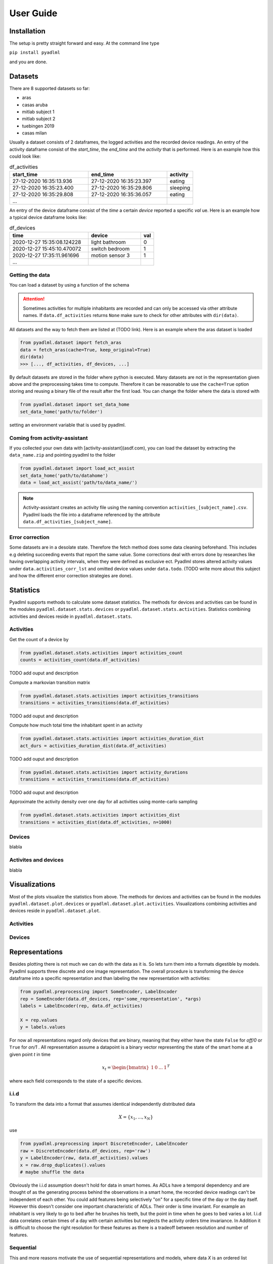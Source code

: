 User Guide
==========

Installation
------------
The setup is pretty straight forward and easy.
At the command line type

``pip install pyadlml``

and you are done.


Datasets
--------
There are 8 supported datasets so far:

- aras
- casas aruba
- mitlab subject 1
- mitlab subject 2
- tuebingen 2019
- casas milan

Usually a dataset consists of 2 dataframes, the logged activities and the recorded device readings.
An entry of the activity dataframe consist of the *start_time*, the *end_time*  and the *activity*
that is performed. Here is an example how this could look like:

.. csv-table:: df_activities
   :header: "start_time", "end_time", "activity"
   :widths: 30, 30, 10

    27-12-2020 16:35:13.936,27-12-2020 16:35:23.397,eating
    27-12-2020 16:35:23.400,27-12-2020 16:35:29.806,sleeping
    27-12-2020 16:35:29.808,27-12-2020 16:35:36.057,eating
    ...

An entry of the device dataframe consist of the *time* a certain *device* reported a
specific *val* ue. Here is an example how a typical device dataframe looks like:

.. csv-table:: df_devices
   :header: "time", "device", "val"
   :widths: 30, 20, 5

    2020-12-27 15:35:08.124228,light bathroom,0
    2020-12-27 15:45:10.470072,switch bedroom,1
    2020-12-27 17:35:11.961696,motion sensor 3,1
    ...


Getting the data
~~~~~~~~~~~~~~~~

You can load a dataset by using a function of the schema

.. py:function:: pyadlml.dataset.fetch_datasetname(cache=True, keep_original=True)

   Returns a data object that has attributes *df_activities* and *df_devices*

.. attention::
    Sometimes activities for multiple inhabitants are recorded and can only be accessed via other
    attribute names. If ``data.df_activities`` returns ``None`` make sure to check for other attributes
    with ``dir(data)``.

All datasets and the way to fetch them are listed at (TODO link). Here is an example where the aras dataset is loaded

.. code:: python

    from pyadlml.dataset import fetch_aras
    data = fetch_aras(cache=True, keep_original=True)
    dir(data)
    >>> [..., df_activities, df_devices, ...]

By default datasets are stored in the folder where python is executed. Many datasets are not
in the representation given above and the preprocessing takes time to compute. Therefore it can
be reasonable to use the ``cache=True`` option storing and reusing a binary file of the result after the first load.
You can change the folder where the data is stored with

.. code:: python

    from pyadlml.dataset import set_data_home
    set_data_home('path/to/folder')

setting an environment variable that is used by pyadlml.

Coming from activity-assistant
~~~~~~~~~~~~~~~~~~~~~~~~~~~~~~
If you collected your own data with [activity-assistant](asdf.com), you can load the dataset
by extracting the ``data_name.zip`` and pointing pyadlml to the folder

.. code:: python

    from pyadlml.dataset import load_act_assist
    set_data_home('path/to/datahome')
    data = load_act_assist('path/to/data_name/')

.. note::
    Activity-assistant creates an activity file using the naming convention ``activities_[subject_name].csv``.
    Pyadlml loads the file into a dataframe referenced by the attribute ``data.df_activities_[subject_name]``.


Error correction
~~~~~~~~~~~~~~~~
Some datasets are in a desolate state. Therefore the fetch method does some data cleaning beforehand.
This includes e.g deleting succeeding events that report the same value. Some corrections deal with errors
done by researches like having overlapping activity intervals, when they were defined as exclusive ect. Pyadlml
stores altered activity values under ``data.activities_corr_lst`` and omitted device values under ``data.todo``.
(TODO write more about this subject and how the different error correction strategies are done).

Statistics
----------
Pyadlml supports methods to calculate some dataset statistics. The methods for devices and activities
can be found in the modules ``pyadlml.dataset.stats.devices`` or  ``pyadlml.dataset.stats.activities``. Statistics
combining activities and devices reside in ``pyadlml.dataset.stats``.

Activities
~~~~~~~~~~

Get the count of a device by

.. code:: python

    from pyadlml.dataset.stats.activities import activities_count
    counts = activities_count(data.df_activities)

TODO add ouput and description

Compute a markovian transition matrix

.. code:: python

    from pyadlml.dataset.stats.activities import activities_transitions
    transitions = activities_transitions(data.df_activities)

TODO add ouput and description

Compute how much total time the inhabitant spent in an activity

.. code:: python

    from pyadlml.dataset.stats.activities import activities_duration_dist
    act_durs = activities_duration_dist(data.df_activities)

TODO add ouput and description



.. code:: python

    from pyadlml.dataset.stats.activities import activity_durations
    transitions = activities_transitions(data.df_activities)

TODO add ouput and description

Approximate the activity density over one day for all activities using monte-carlo sampling

.. code:: python

    from pyadlml.dataset.stats.activities import activities_dist
    transitions = activities_dist(data.df_activities, n=1000)

Devices
~~~~~~~
blabla

Activites and devices
~~~~~~~~~~~~~~~~~~~~~
blabla


Visualizations
--------------

Most of the plots visualize the statistics from above. The methods for devices and activities
can be found in the modules ``pyadlml.dataset.plot.devices`` or  ``pyadlml.dataset.plot.activities``. Visualizations
combining activities and devices reside in ``pyadlml.dataset.plot``.

Activities
~~~~~~~~~~

Devices
~~~~~~~

Representations
---------------
Besides plotting there is not much we can do with the data as it is. So lets turn them into a
formats digestible by models. Pyadlml supports three discrete and one image representation.
The overall procedure is transforming the device dataframe into a specific representation and than labeling
the new representation with activities:

.. code:: python

    from pyadlml.preprocessing import SomeEncoder, LabelEncoder
    rep = SomeEncoder(data.df_devices, rep='some_representation', *args)
    labels = LabelEncoder(rep, data.df_activities)

    X = rep.values
    y = labels.values

For now all representations regard only devices that are binary, meaning that they either have the state
``False`` for *off/0* or ``True`` for *on/1* . All representation assume a datapoint is a binary vector
representing the state of the smart home at a given point *t* in time

.. math::
    x_t = \begin{bmatrix} 1 & 0 & ... & 1\end{bmatrix}^T

where each field corresponds to the state of a specific devices.

i.i.d
~~~~~
To transform the data into a format that assumes identical independently distributed data

.. math::
    X = \{x_1 ,..., x_N \}

use

.. code:: python

    from pyadlml.preprocessing import DiscreteEncoder, LabelEncoder
    raw = DiscreteEncoder(data.df_devices, rep='raw')
    y = LabelEncoder(raw, data.df_activities).values
    x = raw.drop_duplicates().values
    # maybe shuffle the data

Obviously the i.i.d assumption doesn't hold for data in smart homes. As ADLs have a temporal dependency
and are thought of as the generating process behind the observations in a smart home, the recorded device readings
can't be independent of each other. You could add features being selectively "on" for a specific time of the day
or the day itself. However this doesn't consider one important characteristic of ADLs. Their order is time invariant.
For example an inhabitant is very likely to go to bed after he brushes his teeth, but the point in time when he goes
to bed varies a lot. I.i.d data correlates certain times of a day with certain activities but neglects the activity
orders time invariance. In Addition it is difficult to choose the right resolution for these features as there
is a tradeoff between resolution and number of features.

Sequential
~~~~~~~~~~

This and more reasons motivate the use of sequential representations and models, where data *X* is an ordered list

.. math::
    X = [x_1, ..., x_N]

of binary state vectors x_t.

.. math::
    x_t = \begin{bmatrix} 1 & 0 & ... & 1\end{bmatrix}^T

Raw
~~~

The raw representation is a ordered sequence of binary vectors, where the binary
vector represent the state of the smart home at a given point *t* in time.

.. csv-table:: df_devices
   :header: "time", "light bathroom", "...", "motion sensor"
   :widths: 20, 10, 5, 10

    2020-12-27 15:35:08.124228,0,...,0
    2020-12-27 15:45:10.470072,1,...,0
    2020-12-27 17:35:11.961696,0,...,1
    ...

Create a raw representation from your data by

.. code:: python

    from pyadlml.preprocessing import DiscreteEncoder, LabelEncoder
    raw = DiscreteEncoder(data.df_devices, rep='raw')
    labels = LabelEncoder(raw, data.df_activities)

    X = raw.values
    y = labels.values

Changepoint
~~~~~~~~~~~

The changepoint representation is a ordered sequence of binary vectors. Each field in the vector
corresponds to a device. A field is only "on" when the device changes its state. This representation
tries to capture the notion that device triggers may convey more information about the activity than
the state of the smart home.

.. csv-table:: df_devices
   :header: "time", "light bathroom", "...", "motion sensor"
   :widths: 20, 10, 5, 10

    2020-12-27 15:35:08.124228,0,...,0
    2020-12-27 15:45:10.470072,1,...,0
    2020-12-27 17:35:11.961696,0,...,0
    ...

.. code:: python

    from pyadlml.preprocessing import DiscreteEncoder, LabelEncoder
    cp = DiscreteEncoder(data.df_devices, rep='changepoint')
    labels = LabelEncoder(cp, data.df_activities)

    X = raw.values
    y = labels.values

LastFired
~~~~~~~~~

The changepoint representation is a ordered sequence of binary vectors. Each field in the vector
corresponds to a device. A field is only "on" for the device that changed its state last.

.. csv-table:: df_devices
   :header: "time", "light bathroom", "...", "motion sensor"
   :widths: 20, 10, 5, 10

    2020-12-27 15:35:08.124228,0,...,0
    2020-12-27 15:45:10.470072,1,...,0
    2020-12-27 17:35:11.961696,0,...,0
    ...

.. code:: python

    from pyadlml.preprocessing import DiscreteEncoder, LabelEncoder
    lf = DiscreteEncoder(data.df_devices, rep='lastfired')
    labels = LabelEncoder(lf, data.df_activities)

    X = raw.values
    y = labels.values

Timeslice
~~~~~~~~~
The drawback of these representations is that they assume data in a sequential manner but disregard the
time between the device triggers in the smart home. One way to account for this is by assigning binary
state vectors not to events (when a device changes its state) but to timeslices. From the first event
to the last the data is divided into timeslices with the same length. A timeslices binary vector entry is
assigned either the last known device state or the current device state of an event that falls into that timeslice.
If multiple events of the same device fall into the same timeslice the most prominent state is assumed and
setting the succeeding timeslice to the last known state.

For every representations *raw*, *changepoint* and *lastfired* the discretization via timeslices is supported.
You do this by passing the parameter ``t_res='freq'`` to the DiscreteEncoder where ``t_res`` is a string
representing the timeslice length. Here is an example for the *raw* representation with a timeslice of 10 seconds:

.. code:: python

    from pyadlml.preprocessing import DiscreteEncoder, LabelEncoder
    raw = DiscreteEncoder(data.df_devices, rep='raw', t_res='10s')
    labels = LabelEncoder(raw, data.df_activities)

    X = raw.values
    y = labels.values


Image
~~~~~

With the rise of machine learning models that are good at recognizing images it can
be reasonable to represent a time series as an image to make use of these models capabilities.
The image is being generated by sliding a window over the sequential data. All
representations mentioned above can be transformed with this method. An example is

.. code:: python

    from pyadlml.preprocessing import ImageEncoder, LabelEncoder
    raw = ImageEncoder(data.df_devices, window_length='30s', rep='raw', t_res='10s')
    labels = LabelEncoder(raw, data.df_activities)

    X = raw.values
    y = labels.values

.. rubric:: title